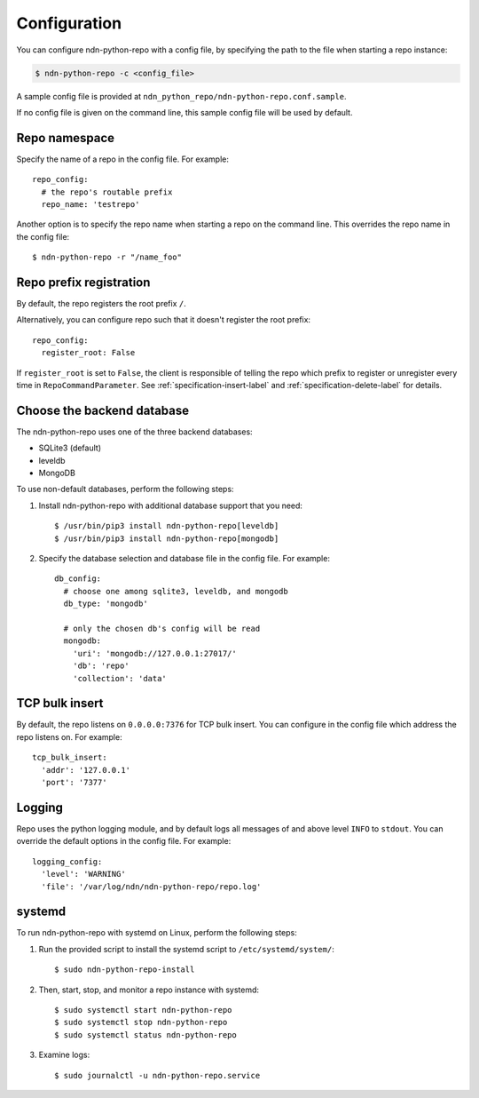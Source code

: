 Configuration
=============

You can configure ndn-python-repo with a config file, by specifying the path to the file when
starting a repo instance:

.. code-block:: bash

    $ ndn-python-repo -c <config_file>

A sample config file is provided at ``ndn_python_repo/ndn-python-repo.conf.sample``.

If no config file is given on the command line, this sample config file will be used by default.


Repo namespace
--------------

Specify the name of a repo in the config file. For example::

    repo_config:
      # the repo's routable prefix
      repo_name: 'testrepo'

Another option is to specify the repo name when starting a repo on the command line.
This overrides the repo name in the config file::

    $ ndn-python-repo -r "/name_foo"


Repo prefix registration
------------------------
By default, the repo registers the root prefix ``/``.

Alternatively, you can configure repo such that it doesn't register the root prefix::

    repo_config:
      register_root: False
    
If ``register_root`` is set to ``False``, the client is responsible of telling the
repo which prefix to register or unregister every time in ``RepoCommandParameter``.
See :ref:`specification-insert-label` and :ref:`specification-delete-label` for details.


Choose the backend database
---------------------------

The ndn-python-repo uses one of the three backend databases:

* SQLite3 (default)
* leveldb
* MongoDB

To use non-default databases, perform the following steps:

#. Install ndn-python-repo with additional database support that you need::

    $ /usr/bin/pip3 install ndn-python-repo[leveldb]
    $ /usr/bin/pip3 install ndn-python-repo[mongodb]

#. Specify the database selection and database file in the config file. For example::

    db_config:
      # choose one among sqlite3, leveldb, and mongodb
      db_type: 'mongodb'

      # only the chosen db's config will be read
      mongodb:
        'uri': 'mongodb://127.0.0.1:27017/'
        'db': 'repo'
        'collection': 'data'


TCP bulk insert
---------------

By default, the repo listens on ``0.0.0.0:7376`` for TCP bulk insert.
You can configure in the config file which address the repo listens on. For example::

    tcp_bulk_insert:
      'addr': '127.0.0.1'
      'port': '7377'


Logging
-------

Repo uses the python logging module, and by default logs all messages of and above
level ``INFO`` to ``stdout``.
You can override the default options in the config file. For example::

    logging_config:
      'level': 'WARNING'
      'file': '/var/log/ndn/ndn-python-repo/repo.log'


systemd
----------------

To run ndn-python-repo with systemd on Linux, perform the following steps:

#. Run the provided script to install the systemd script to ``/etc/systemd/system/``::

    $ sudo ndn-python-repo-install

#. Then, start, stop, and monitor a repo instance with systemd::

    $ sudo systemctl start ndn-python-repo
    $ sudo systemctl stop ndn-python-repo
    $ sudo systemctl status ndn-python-repo

#. Examine logs::

    $ sudo journalctl -u ndn-python-repo.service

